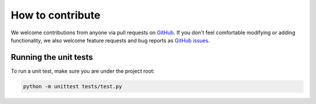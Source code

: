 *****************
How to contribute
*****************

We welcome contributions from anyone via pull requests on `GitHub
<https://github.com/nanophyto/abil>`_. If you don't feel comfortable modifying or
adding functionality, we also welcome feature requests and bug reports as
`GitHub issues <https://github.com/nanophyto/abil/issues>`_.


Running the unit tests
----------------------
To run a unit test, make sure you are under the project root:

.. code-block:: sh

   python -m unittest tests/test.py